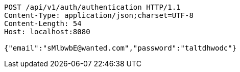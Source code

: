 [source,http,options="nowrap"]
----
POST /api/v1/auth/authentication HTTP/1.1
Content-Type: application/json;charset=UTF-8
Content-Length: 54
Host: localhost:8080

{"email":"sMlbwbE@wanted.com","password":"taltdhwodc"}
----
